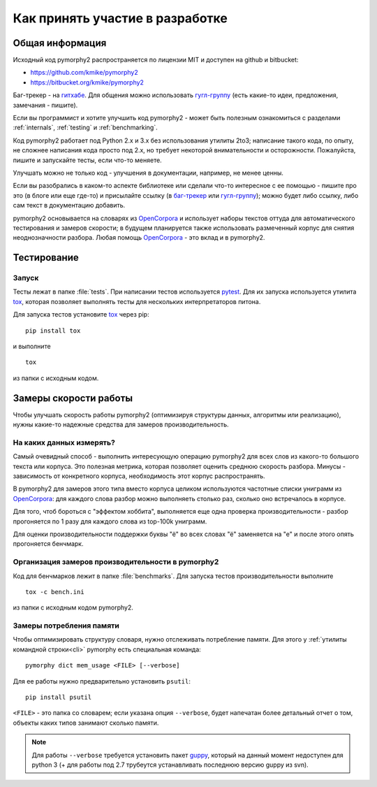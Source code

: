 ================================
Как принять участие в разработке
================================

Общая информация
================

Исходный код pymorphy2 распространяется по лицензии MIT и доступен на github
и bitbucket:

* https://github.com/kmike/pymorphy2
* https://bitbucket.org/kmike/pymorphy2

Баг-трекер - на `гитхабе`_. Для общения можно использовать `гугл-группу`_
(есть какие-то идеи, предложения, замечания - пишите).

Если вы программист и хотите улучшить код pymorphy2 - может быть
полезным ознакомиться с разделами :ref:`internals`, :ref:`testing`
и :ref:`benchmarking`.

Код pymorphy2 работает под Python 2.x и 3.x без использования
утилиты 2to3; написание такого кода, по опыту,
не сложнее написания кода просто под 2.х, но требует некоторой
внимательности и осторожности. Пожалуйста, пишите и запускайте тесты,
если что-то меняете.

Улучшать можно не только код - улучшения в документации, например,
не менее ценны.

Если вы разобрались в каком-то аспекте библиотеке или сделали что-то
интересное с ее помощью - пишите про это (в блоге или еще где-то)
и присылайте ссылку (в `баг-трекер`_ или `гугл-группу`_);
можно будет либо ссылку, либо сам текст в документацию добавить.

pymorphy2 основывается на словарях из OpenCorpora_ и использует
наборы текстов оттуда для автоматического тестирования и замеров скорости;
в будущем планируется также использовать размеченный корпус для
снятия неоднозначности разбора. Любая помощь OpenCorpora_ - это вклад
и в pymorphy2.

.. _OpenCorpora: http://opencorpora.org
.. _баг-трекер: https://github.com/kmike/pymorphy2/issues
.. _гитхабе: https://github.com/kmike/pymorphy2/issues
.. _гугл-группу: https://groups.google.com/forum/?fromgroups#!forum/pymorphy

.. _testing:

Тестирование
============

Запуск
------

Тесты лежат в папке :file:`tests`. При написании тестов используется pytest_.
Для их запуска используется утилита tox_, которая позволяет выполнять
тесты для нескольких интерпретаторов питона.

Для запуска тестов установите tox_ через pip::

    pip install tox

и выполните

::

    tox

из папки с исходным кодом.

.. _tox: http://tox.testrun.org
.. _pytest: http://pytest.org

.. _benchmarking:

Замеры скорости работы
======================

Чтобы улучшать скорость работы pymorphy2 (оптимизируя структуры данных,
алгоритмы или реализацию), нужны какие-то надежные средства
для замеров производительность.


На каких данных измерять?
-------------------------

Самый очевидный способ - выполнить интересующую операцию pymorphy2 для
всех слов из какого-то большого текста или корпуса. Это полезная метрика,
которая позволяет оценить среднюю скорость разбора. Минусы - зависимость
от конкретного корпуса, необходимость этот корпус распространять.

В pymorphy2 для замеров этого типа вместо корпуса целиком используются
частотные списки униграмм из `OpenCorpora <http://opencorpora.org/?page=downloads>`__:
для каждого слова разбор можно выполняеть столько раз, сколько оно встречалось
в корпусе.

Для того, чтоб бороться с "эффектом хоббита", выполняется еще одна
проверка  производительности - разбор прогоняется по 1 разу для
каждого слова из top-100k униграмм.

Для оценки производительности поддержки буквы "ё" во всех
словах "ё" заменяется на "е" и после этого опять прогоняется бенчмарк.


Организация замеров производительности в pymorphy2
--------------------------------------------------

Код для бенчмарков лежит в папке :file:`benchmarks`. Для запуска тестов
производительности выполните

::

    tox -c bench.ini

из папки с исходным кодом pymorphy2.

Замеры потребления памяти
-------------------------

Чтобы оптимизировать структуру словаря, нужно отслеживать потребление памяти.
Для этого у :ref:`утилиты командной строки<cli>` pymorphy есть специальная
команда::

    pymorphy dict mem_usage <FILE> [--verbose]

Для ее работы нужно предварительно установить ``psutil``::

    pip install psutil

``<FILE>`` - это папка со словарем; если указана опция ``--verbose``,
будет напечатан более детальный отчет о том, объекты каких типов занимают
сколько памяти.

.. note::

    Для работы ``--verbose`` требуется установить пакет guppy_,
    который на данный момент недоступен для python 3 (+ для работы под 2.7
    трубеутся устанавливать последнюю версию guppy из svn).

.. _guppy: http://pypi.python.org/pypi/guppy/